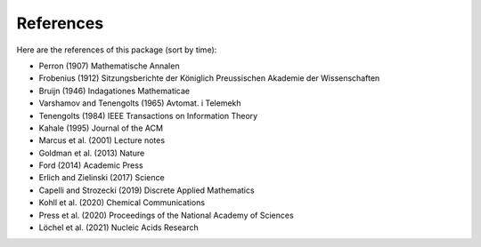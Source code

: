 References
==========

.. image:: _static/logo.svg

Here are the references of this package (sort by time):

- Perron (1907) Mathematische Annalen

- Frobenius (1912) Sitzungsberichte der Königlich Preussischen Akademie der Wissenschaften

- Bruijn (1946) Indagationes Mathematicae

- Varshamov and Tenengolts (1965) Avtomat. i Telemekh

- Tenengolts (1984) IEEE Transactions on Information Theory

- Kahale (1995) Journal of the ACM

- Marcus et al. (2001) Lecture notes

- Goldman et al. (2013) Nature

- Ford (2014) Academic Press

- Erlich and Zielinski (2017) Science

- Capelli and Strozecki (2019) Discrete Applied Mathematics

- Kohll et al. (2020) Chemical Communications

- Press et al. (2020) Proceedings of the National Academy of Sciences

- Löchel et al. (2021) Nucleic Acids Research
